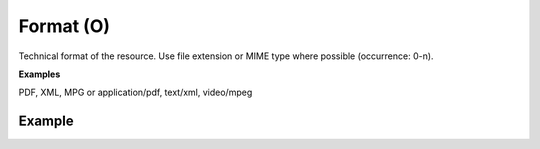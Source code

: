 .. _d:format:

Format (O)
----------------------
Technical format of the resource. Use file extension or MIME type where possible (occurrence: 0-n).

**Examples**

PDF, XML, MPG or application/pdf, text/xml, video/mpeg

Example
~~~~~~~
.. code-block:: xml
   :linenos:

  <formats>
    <format>
     PDF
    </format>
  <formats>